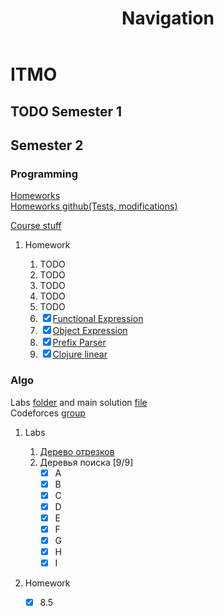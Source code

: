 #+TITLE: Navigation
* ITMO
** TODO Semester 1
** Semester 2
*** Programming
[[http://www.kgeorgiy.info/courses/paradigms/homeworks.html][Homeworks]] \\
[[https://www.kgeorgiy.info/git/geo/paradigms-2020][Homeworks github(Tests, modifications)]]

[[http://www.kgeorgiy.info/courses/paradigms/][Course stuff]]
**** Homework
1. TODO
2. TODO
3. TODO
4. TODO
5. TODO
6. [X] [[file:Sem2/programming/HW6/functionalExpression.js][Functional Expression]]
7. [X] [[file:Sem2/programming/HW7/objectExpression.js][Object Expression]]
8. [X] [[file:Sem2/programming/HW8/objectExpression.js][Prefix Parser]]
9. [X] [[file:Sem2/programming/HW9/][Clojure linear]]
*** Algo
Labs [[file:Sem2/algo/labs/][folder]] and main solution [[file:Sem2/algo/labs/sol.cpp][file]] \\
Codeforces [[https://codeforces.com/group/QmrArgR1Jp/contests][group]]
**** Labs
1. [[file:Sem2/algo/labs/lab1/][Дерево отрезков]]
2. Деревья поиска [9/9]
  - [X] A
  - [X] B
  - [X] C
  - [X] D
  - [X] E
  - [X] F
  - [X] G
  - [X] H
  - [X] I
**** Homework
- [X] 8.5
